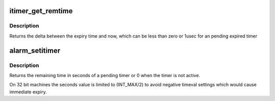 .. -*- coding: utf-8; mode: rst -*-
.. src-file: kernel/time/itimer.c

.. _`itimer_get_remtime`:

itimer_get_remtime
==================

.. c:function:: struct timeval itimer_get_remtime(struct hrtimer *timer)

    get remaining time for the timer

    :param struct hrtimer \*timer:
        the timer to read

.. _`itimer_get_remtime.description`:

Description
-----------

Returns the delta between the expiry time and now, which can be
less than zero or 1usec for an pending expired timer

.. _`alarm_setitimer`:

alarm_setitimer
===============

.. c:function:: unsigned int alarm_setitimer(unsigned int seconds)

    set alarm in seconds

    :param unsigned int seconds:
        number of seconds until alarm
        0 disables the alarm

.. _`alarm_setitimer.description`:

Description
-----------

Returns the remaining time in seconds of a pending timer or 0 when
the timer is not active.

On 32 bit machines the seconds value is limited to (INT_MAX/2) to avoid
negative timeval settings which would cause immediate expiry.

.. This file was automatic generated / don't edit.


